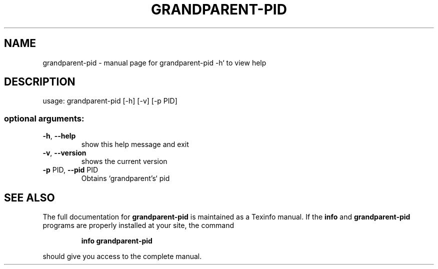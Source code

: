 .\" DO NOT MODIFY THIS FILE!  It was generated by help2man 1.47.2.
.TH GRANDPARENT-PID "1" "March 2016" "grandparent-pid -h` to view help" "User Commands"
.SH NAME
grandparent-pid \- manual page for grandparent-pid -h` to view help
.SH DESCRIPTION
usage: grandparent\-pid [\-h] [\-v] [\-p PID]
.SS "optional arguments:"
.TP
\fB\-h\fR, \fB\-\-help\fR
show this help message and exit
.TP
\fB\-v\fR, \fB\-\-version\fR
shows the current version
.TP
\fB\-p\fR PID, \fB\-\-pid\fR PID
Obtains `grandparent's` pid
.SH "SEE ALSO"
The full documentation for
.B grandparent-pid
is maintained as a Texinfo manual.  If the
.B info
and
.B grandparent-pid
programs are properly installed at your site, the command
.IP
.B info grandparent-pid
.PP
should give you access to the complete manual.
